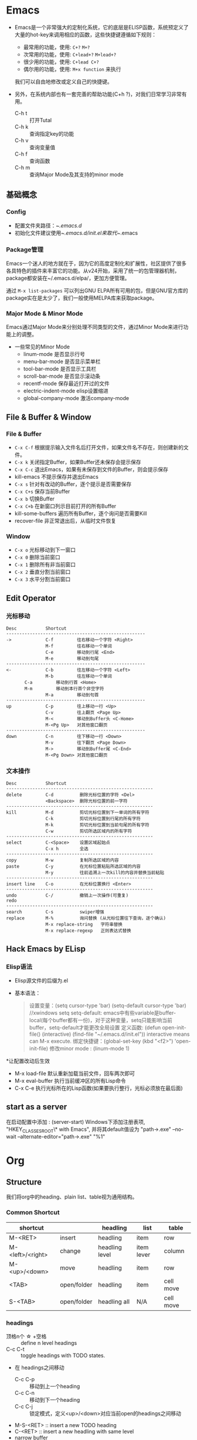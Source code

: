 * Emacs
+ Emacs是一个非常强大的定制化系统，它的底层是ELISP函数，系统预定义了大量的hot-key来调用相应的函数，这些快捷键遵循如下规则：
  + 最常用的功能，使用: ~C+?~ ~M+?~
  + 次常用的功能，使用: ~C+lead+?~  ~M+lead+?~
  + 很少用的功能，使用: ~C+lead C+?~
  + 偶尔用的功能，使用: ~M+x function~ 来执行
  我们可以自由地修改或定义自己的快捷键。

+ 另外，在系统内部也有一套完善的帮助功能(C+h ?)，对我们日常学习非常有用。
  + C-h t :: 打开Tutal
  + C-h k :: 查询指定key的功能
  + C-h v :: 查询变量值
  + C-h f :: 查询函数
  + C-h m :: 查询Major Mode及其支持的minor mode

** 基础概念
*** Config
  + 配置文件夹路径：~/.emacs.d/
  + 初始化文件建议使用~/.emacs.d/init.el来取代~/.emacs

*** Package管理
Emacs一个迷人的地方就在于，因为它的高度定制化和扩展性，社区提供了很多各具特色的插件来丰富它的功能。从v24开始，采用了统一的包管理器机制，package都安装在~/.emacs.d/elpa/，更加方便管理。

通过 ~M-x list-packages~ 可以列出GNU ELPA所有可用的包，但是GNU官方库的package实在是太少了，我们一般使用MELPA库来获取package。
    
*** Major Mode & Minor Mode
Emacs通过Major Mode来分别处理不同类型的文件，通过Minor Mode来进行功能上的调整。
  + 一些常见的Minor Mode
    + linum-mode            是否显示行号
    + menu-bar-mode         是否显示菜单栏
    + tool-bar-mode         是否显示工具栏
    + scroll-bar-mode       是否显示滚动条
    + recentf-mode          保存最近打开过的文件
    + electric-indent-mode  elisp设置缩进
    + global-company-mode   激活company-mode

** File & Buffer & Window
*** File & Buffer
  + ~C-x C-f~ 根据提示输入文件名后打开文件，如果文件名不存在，则创建新的文件。
  + ~C-x k~ 关闭指定Buffer，如果Buffer还未保存会提示保存
  + ~C-x C-c~ 退出Emacs，如果有未保存到文件的Buffer，则会提示保存
  + kill-emacs 不提示保存并退出Emacs
  + ~C-x s~ 针对有改动的Buffer，逐个提示是否需要保存
  + ~C-x C+s~ 保存当前Buffer
  + ~C-x b~ 切换Buffer
  + ~C-x C+b~ 在新窗口列示目前打开的所有Buffer
  + kill-some-buffers 遍历所有Buffer，逐个询问是否需要Kill
  + recover-file 非正常退出后，从临时文件恢复
*** Window
  + ~C-x o~ 光标移动到下一窗口
  + ~C-x 0~ 删除当前窗口
  + ~C-x 1~ 删除所有非当前窗口
  + ~C-x 2~ 垂直分割当前窗口
  + ~C-x 3~ 水平分割当前窗口
** Edit Operator
*** 光标移动
   #+BEGIN_EXAMPLE
   Desc           Shortcut                  
   -----------------------------------------------------
   ->             C-f         往右移动一个字符 <Right>
                  M-f         往右移动一个单词
                  C-e         移动到行尾 <End>
                  M-e         移动到句尾
   -----------------------------------------------------
   <-             C-b         往左移动一个字符 <Left>
                  M-b         往左移动一个单词
		  C-a         移动到行首 <Home>
		  M-m         移动到本行首个非空字符
                  M-a         移动到句首
   -----------------------------------------------------
   up             C-p         往上移动一行 <Up>
                  C-v         往上翻页 <Page Up>
                  M-<         移动到Buffer头 <C-Home>
                  M-<Pg Up>   对其他窗口翻页
   -----------------------------------------------------
   down           C-n         往下移动一行 <Down>
                  M-v         往下翻页 <Page Down>
                  M->         移动到Buffer尾 <C-End>
                  M-<Pg Down> 对其他窗口翻页
   #+END_EXAMPLE

*** 文本操作
   #+BEGIN_EXAMPLE
   Desc           Shortcut                  
   --------------------------------------------------------
   delete         C-d          删除光标位置的字符 <Del>
                  <Backspace>  删除光标位置的前一字符
   --------------------------------------------------------
   kill           M-d          剪切光标位置到下一单词的所有字符          
                  C-k          剪切光标位置到行尾的所有字符
                  M-k          剪切光标位置到当前句尾的所有字符
                  C-w          剪切所选区域内的所有字符
   --------------------------------------------------------
   select         C-<Space>    设置区域起始点
                  C-x h        全选
   --------------------------------------------------------
   copy           M-w          复制所选区域的内容
   paste          C-y          在光标位置粘贴所选区域的内容
                  M-y          往前追溯上一次kill的内容并替换当前粘贴
   --------------------------------------------------------
   insert line    C-o          在光标位置换行 <Enter>
   --------------------------------------------------------
   undo           C-/          撤销上一次操作(可重复)
   redo                             
   --------------------------------------------------------
   search         C-s          swiper增强
   replace        M-%          询问替换 (从光标位置往下查询，逐个确认)
                  M-x replace-string   字符串替换 
                  M-x replace-regexp   正则表达式替换
   #+END_EXAMPLE   
** Hack Emacs by ELisp
*** Elisp语法
  * Elisp源文件的后缀为.el
  * 基本语法：
    #+BEGIN_QUOTE
    设置变量：(setq cursor-type 'bar)
              (setq-default cursor-type 'bar)  //xwindows
        setq setq-default: emacs中有些variable是buffer-local(每个buffer都有一份)，对于这种变量，setq只能影响当前buffer，setq-default才能更改全局设置
    定义函数: (defun open-init-file()
                (interactive)
                (find-file "~/.emacs.d/init.el"))
        interactive means can M-x execute.
    绑定快捷键：(global-set-key (kbd "<f2>") 'open-init-file)
    修改minor mode : (linum-mode 1)
    #+END_QUOTE
  *让配置改动后生效
    + M-x load-file  默认重新加载当前文件，回车两次即可
    + M-x eval-buffer  执行当前缓冲区的所有Lisp命令
    + C-x C-e  执行光标所在的Lisp函数(如果要执行整行，光标必须放在最后面)

** start as a server
   在启动配置中添加 :  (server-start)
   Windows下添加注册表项, "HKEY_CLASSES_ROOT\*\shell\Edit with Emacs\command", 并将其default值设为 "path\to\emacsclientw.exe" --no-wait --alternate-editor="path\to\runemacs.exe" "%1"
   
* Org
** Structure
我们将org中的heading、plain list、table视为通用结构。
*** Common Shortcut
 | shortcut         |             | headling       | list       | table     |
 |------------------+-------------+----------------+------------+-----------|
 | M-<RET>          | insert      | headling       | item       | row       |
 | M-<left>/<right> | change      | headling level | item lever | column    |
 | M-<up>/<down>    | move        | headling       | item       | row       |
 | <TAB>            | open/folder | headling       | item       | cell move |
 | S-<TAB>          | open/folder | headling all   | N/A        | cell move |
  
*** headings
 + 顶格n个 \star +空格 ::  define n level headings
 + C-c C-t :: toggle headings with TODO states.
 + 在 headings之间移动
   + C-c C-p :: 移动到上一个heading
   + C-c C-n :: 移动到下一个heading
   + C-c C-j :: 锁定模式，定义<up>/<down>对应当前open的headings之间移动
 + M-S-<RET> :: insert a new TODO heading
 + C-<RET>   :: insert a new headling with same level
 + narrow buffer
   + C-x n s   :: narrow to current subtree
   + C-x n w   :: cancel narrow 

*** plain lists
   + unordered list items start with '-','+','*'
   + ordered list items start with '1.' or '1)'
   + M-S-<left>/<right> 可以调整item的缩进距离
   + S-<left/right> - 光标位于list的bullet处，使其style在'-|+|*|1.|1)'之间切换
   + C-c * 将list当前item变成当前headling的subheadling
*** tables
   table 示范：
   | Name  | Phone | Age |
   |-------+-------+-----|
   | Peter |  1234 |  17 |
   | Anna  |  4321 |  25 |

 #+BEGIN_VERSE
    #+CAPTION: this is the caption for the next table(or link)
    #+NAME:    tab:basic-data
       | ... | ... |
       |-----|-----|
 #+END_VERSE
   + '|' 表示绘制表格
   + '|-' 表示绘制水平线
   + <Ret> 新增一行 
   + C-c C-c 重新格式化table
   + C-c SPC 清空当前Cell
   + M-S-<left> kill当前column
   + M-S-<right> 在左边新增column
   + M-S-<up> kill 当前row
   + M-S-<down> 在上方新增row
** rich texts
*** Paragraphs
Paragraphs 段落之间至少要有一个空行，如果在一个段落内部需要分行，可以在指定行末尾使用'\\'。
也可以使用预定义块来格式化输出，如：
+ '<v' 生成VERSE块
#+BEGIN_VERSE
  Great clouds overhead
  Tiny black birds rise and fall
  Snow covers Emacs

      -- AlexSchroeder
#+END_VERSE

+ '<q' 生成QUOTE块
#+BEGIN_QUOTE
Everything shoud be made as simple as possible,
but not any simpler -- Albert Einstein
#+END_QUOTE

+ '<c' 生成CENTER块
#+BEGIN_CENTER
Everything shoud be made as simple as possible, \\
but not any simpler
#+END_CENTER

+ '<e' 生成EXAMPLE块
#+BEGIN_EXAMPLE
Some example from a text file.
: Some other example
#+END_EXAMPLE

*** Text Markup
Text markup follows the pattern:
#+BEGIN_EXAMPLE
 PRE MARKER CONTENTS MARKER POST
#+END_EXAMPLE
 + PRE is a ~whitespce~, ~(~ , ~{~ , ~'~ , ~"~, 或者是行头。

 + MARKER is ~*~ (bold), ~=~ (verbatim), ~/~ (italic), ~+~ (strike-through), ~_~ (underline), ~~~ (code).

 + CONTENT is a string following the pattern: ~BORDER BODY BORDER~
   - BORDER可以是除了 ~,~ , ~'~ , ~"~ , whitespace

*** horizontal rules
A line consisting of only dashes(>= 5)
-----

*** source code
'<s' + <TAB> 自动插入源码块，常见语言包括:emacs-lisp, java, c, javascript
'-n' 参数让代码块输出行号
#+BEGIN_SRC java -n
public static void main(String[] args){
  ...
}
#+END_SRC

我们还可以在代码块中定义'ref'标签，当导出HTML后，鼠标cover链接时，对应行会高亮显示。
'-r' 参数是在输出时不显示'(ref)'代码
#+BEGIN_EXAMPLE
#+BEGIN_SRC emacs-lisp -n -r
(save-excursion                   (ref:sc)
   (goto-char (point-min)))       (ref:jump)
#+END_SRC
In line [[sc]] we remember the current position. [[jump][Line (jump)]]
jumps to point-min
#+END_EXAMPLE

C-c '  在代码块类使用，可以让我们用单独的Buffer，对应的major-mode编辑代码，再次敲击快捷键后返回原文档

*** special symbols
org-mode中定义了一系列的"named entities"，对应一些常见的特殊字符，可以通过'\'+'named entities'来引用，如 ~'\alpha'~ 表示对应的希腊字母\alpha， ~'\to'~ 表示一个箭头\to。这些特殊字符在输出HTML或LaTeX时都会自动进行相应的转换。
 + 在键入部分字符后可以通过 ~M + <TAB>~ 进行提示。
 + 可以通过这种方式输出被转义的markup字符，如 ~'\under'~ \under、 ~'\tilde'~ \tilde、 ~'\equal'~ \equal、 ~'\star'~ \star
 + M-x org-entities-help 可以查询所有的特殊字符定义 
*** footnotes
   #+BEGIN_EXAMPLE
     The Org homepage[fn:1] now looks a lot better than it used to.
     ...
     [fn:1] The link is: http://orgmode.org
   #+END_EXAMPLE
** export
*** export settings
*** export html
C-c C-e h h 输出.html文件
C-c C-e h o 输出.html文件并通过浏览器打开
 

